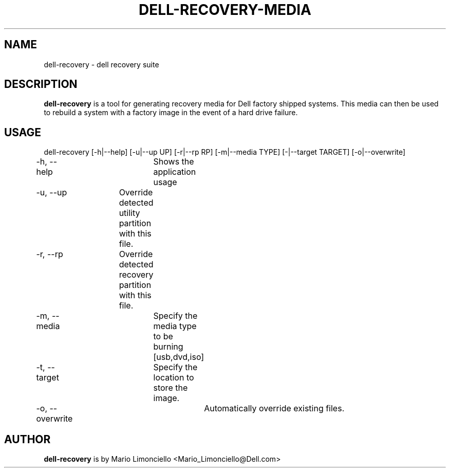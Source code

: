 .TH "DELL-RECOVERY-MEDIA" "1" "23 MAY 2009" "" ""
.SH "NAME"
dell\-recovery \- dell recovery suite
.SH "DESCRIPTION"
\fBdell\-recovery\fP is a tool for generating recovery media
for Dell factory shipped systems.  This media can then be used to rebuild
a system with a factory image in the event of a hard drive failure.

.SH "USAGE"
dell\-recovery [\-h|\-\-help] [-u|\-\-up UP] [\-r|\-\-rp RP] [\-m|\-\-media TYPE] [\-|\-\-target TARGET] [\-o|\-\-overwrite]

\-h, \-\-help	Shows the application usage

\-u, \-\-up 	Override detected utility partition with this file.

\-r, \-\-rp 	Override detected recovery partition with this file.

\-m, \-\-media	Specify the media type to be burning [usb,dvd,iso]

\-t, \-\-target	Specify the location to store the image.

\-o, \-\-overwrite	Automatically override existing files.

.SH "AUTHOR"
\fBdell\-recovery\fP is by Mario Limonciello <Mario_Limonciello@Dell.com>


